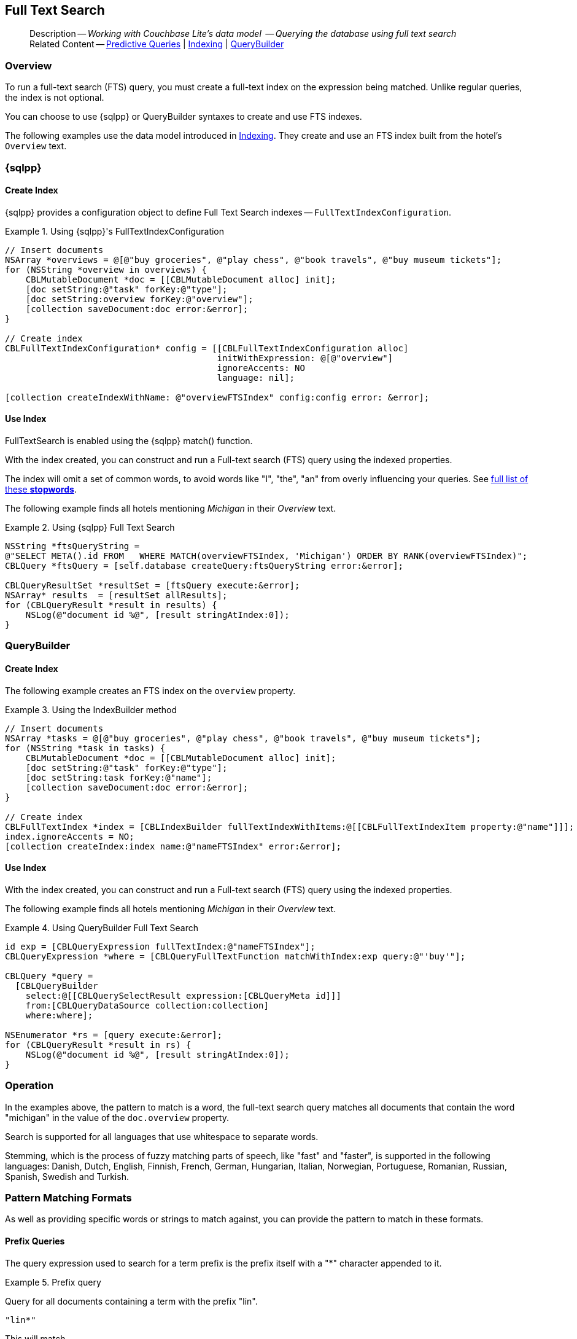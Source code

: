 :docname: fts
:page-module: objc
:page-relative-src-path: fts.adoc
:page-origin-url: https://github.com/couchbase/docs-couchbase-lite.git
:page-origin-start-path:
:page-origin-refname: antora-assembler-simplification
:page-origin-reftype: branch
:page-origin-refhash: (worktree)
[#objc:fts:::]
== Full Text Search
:page-aliases: learn/objc-fts.adoc
:page-role:
:description: Working with Couchbase Lite's data model  -- Querying the database using full text search


:maintenance: 1


// define abstract -- no include in root-commons content
// :param-abstract!:
// :param-related: xref:objc:querybuilder.adoc#lbl-predquery[Predictive Queries] | xref:objc:indexing.adoc[Indexing] | xref:objc:querybuilder.adoc[QueryBuilder]
// :topic-group: Queries
// include::ROOT:partial$_show_page_header_block.adoc[]

// Present common content
[abstract]
--
Description -- _{description}_ +
Related Content -- xref:objc:querybuilder.adoc#lbl-predquery[Predictive Queries] | xref:objc:indexing.adoc[Indexing] | xref:objc:querybuilder.adoc[QueryBuilder]
--

[discrete#objc:fts:::overview]
=== Overview
To run a full-text search (FTS) query, you must create a full-text index on the expression being matched.
Unlike regular queries, the index is not optional.

You can choose to use {sqlpp} or QueryBuilder syntaxes to create and use FTS indexes.

The following examples use the data model introduced in xref:objc:indexing.adoc[Indexing].
They create and use an FTS index built from the hotel's `Overview` text.

[discrete#objc:fts:::sql]
=== {sqlpp}

[discrete#objc:fts:::create-index]
==== Create Index

{sqlpp} provides a configuration object to define Full Text Search indexes -- `FullTextIndexConfiguration`.

.Using {sqlpp}'s FullTextIndexConfiguration
[#ex-indexbuilder]


[#objc:fts:::ex-indexbuilder]
====


// Show Main Snippet
// include::objc:example$code_snippets/SampleCodeTest.m[tags="fts-index", indent=0]
[source, objc]
----
// Insert documents
NSArray *overviews = @[@"buy groceries", @"play chess", @"book travels", @"buy museum tickets"];
for (NSString *overview in overviews) {
    CBLMutableDocument *doc = [[CBLMutableDocument alloc] init];
    [doc setString:@"task" forKey:@"type"];
    [doc setString:overview forKey:@"overview"];
    [collection saveDocument:doc error:&error];
}

// Create index
CBLFullTextIndexConfiguration* config = [[CBLFullTextIndexConfiguration alloc]
                                         initWithExpression: @[@"overview"]
                                         ignoreAccents: NO
                                         language: nil];

[collection createIndexWithName: @"overviewFTSIndex" config:config error: &error];

----


====


[discrete#objc:fts:::use-index]
==== Use Index

FullTextSearch is enabled using the {sqlpp} match() function.

With the index created, you can construct and run a Full-text search (FTS) query using the indexed properties.

The index will omit a set of common words, to avoid words like "I", "the", "an" from overly influencing your queries.
See https://github.com/couchbasedeps/sqlite3-unicodesn/blob/HEAD/stopwords_en.h[full list of these **stopwords**].

The following example finds all hotels mentioning _Michigan_ in their _Overview_ text.

.Using {sqlpp} Full Text Search
[#ex-indexbuilder]


[#objc:fts:::ex-indexbuilder]
====


// Show Main Snippet
// include::objc:example$code_snippets/SampleCodeTest.m[tags="fts-query", indent=0]
[source, objc]
----
NSString *ftsQueryString =
@"SELECT META().id FROM _ WHERE MATCH(overviewFTSIndex, 'Michigan') ORDER BY RANK(overviewFTSIndex)";
CBLQuery *ftsQuery = [self.database createQuery:ftsQueryString error:&error];

CBLQueryResultSet *resultSet = [ftsQuery execute:&error];
NSArray* results  = [resultSet allResults];
for (CBLQueryResult *result in results) {
    NSLog(@"document id %@", [result stringAtIndex:0]);
}
----


====


[discrete#objc:fts:::querybuilder]
=== QueryBuilder

[discrete#objc:fts:::create-index-2]
==== Create Index
The following example creates an FTS index on the `overview` property.

.Using the IndexBuilder method
[#ex-indexbuilder-queyrbuilder]


[#objc:fts:::ex-indexbuilder-queyrbuilder]
====


// Show Main Snippet
// include::objc:example$code_snippets/SampleCodeTest.m[tags="fts-index_Querybuilder", indent=0]
[source, objc]
----
// Insert documents
NSArray *tasks = @[@"buy groceries", @"play chess", @"book travels", @"buy museum tickets"];
for (NSString *task in tasks) {
    CBLMutableDocument *doc = [[CBLMutableDocument alloc] init];
    [doc setString:@"task" forKey:@"type"];
    [doc setString:task forKey:@"name"];
    [collection saveDocument:doc error:&error];
}

// Create index
CBLFullTextIndex *index = [CBLIndexBuilder fullTextIndexWithItems:@[[CBLFullTextIndexItem property:@"name"]]];
index.ignoreAccents = NO;
[collection createIndex:index name:@"nameFTSIndex" error:&error];
----


====


[discrete#objc:fts:::use-index-2]
==== Use Index
With the index created, you can construct and run a Full-text search (FTS) query using the indexed properties.

The following example finds all hotels mentioning _Michigan_ in their _Overview_ text.

.Using QueryBuilder Full Text Search
[#ex-indexbuilder]


[#objc:fts:::ex-indexbuilder]
====


// Show Main Snippet
// include::objc:example$code_snippets/SampleCodeTest.m[tags="fts-query_Querybuilder", indent=0]
[source, objc]
----
id exp = [CBLQueryExpression fullTextIndex:@"nameFTSIndex"];
CBLQueryExpression *where = [CBLQueryFullTextFunction matchWithIndex:exp query:@"'buy'"];

CBLQuery *query =
  [CBLQueryBuilder
    select:@[[CBLQuerySelectResult expression:[CBLQueryMeta id]]]
    from:[CBLQueryDataSource collection:collection]
    where:where];

NSEnumerator *rs = [query execute:&error];
for (CBLQueryResult *result in rs) {
    NSLog(@"document id %@", [result stringAtIndex:0]);
}
----


====


[discrete#objc:fts:::operation]
=== Operation

In the examples above, the pattern to match is a word, the full-text search query matches all documents that contain the word "michigan" in the value of the `doc.overview` property.

Search is supported for all languages that use whitespace to separate words.

Stemming, which is the process of fuzzy matching parts of speech, like "fast" and "faster", is supported in the following languages: Danish, Dutch, English, Finnish, French, German, Hungarian, Italian, Norwegian, Portuguese, Romanian, Russian, Spanish, Swedish and Turkish.


[discrete#objc:fts:::pattern-matching-formats]
=== Pattern Matching Formats


As well as providing specific words or strings to match against, you can provide the pattern to match in these formats.

[discrete#objc:fts:::prefix-queries]
==== Prefix Queries

The query expression used to search for a term prefix is the prefix itself with a "*" character appended to it.

.Prefix query
====
Query for all documents containing a term with the prefix "lin".
....
"lin*"
....

This will match

* All documents that contain "linux"
* And ... those that contain terms "linear","linker", "linguistic" and so on.
====

[discrete#objc:fts:::overriding-the-property-name]
==== Overriding the Property Name

Normally, a token or token prefix query is matched against the document property specified as the left-hand side of the `match` operator.
This may be overridden by specifying a property name followed by a ":" character before a basic term query.
There may be space between the ":" and the term to query for, but not between the property name and the ":" character.

.Override indexed property name
====
Query the database for documents for which the term "linux" appears in the document title, and the term "problems" appears in either the title or body of the document.
....
'title:linux problems'
....
====


[discrete#objc:fts:::phrase-queries]
==== Phrase Queries

A _phrase query_ is one that retrieves all documents containing a nominated set of terms or term prefixes in a specified order with no intervening tokens.

Phrase queries are specified by enclosing a space separated sequence of terms or term prefixes in double quotes (").

.Phrase query
====
Query for all documents that contain the phrase "linux applications".
....
"linux applications"
....
====

[discrete#objc:fts:::near-queries]
==== NEAR Queries
A NEAR query is a query that returns documents that contain a two or more nominated terms or phrases within a specified proximity of each other (by default with 10 or less intervening terms).
A NEAR query is specified by putting the keyword "NEAR" between two phrase, token or token prefix queries.
To specify a proximity other than the default, an operator of the form "NEAR/" may be used, where is the maximum number of intervening terms allowed.

.Near query
====
Search for a document that contains the phrase "replication" and the term "database" with not more than 2 terms separating the two.
....
"database NEAR/2 replication"
....
====

[discrete#objc:fts:::and-or-not-query-operators]
==== AND, OR & NOT Query Operators::
The enhanced query syntax supports the AND, OR and NOT binary set operators.
Each of the two operands to an operator may be a basic FTS query, or the result of another AND, OR or NOT set operation.
Operators must be entered using capital letters.
Otherwise, they are interpreted as basic term queries instead of set operators.

.Using And, Or and Not
====
Return the set of documents that contain the term "couchbase", and the term "database".
....
"couchbase AND database"
....

====

[discrete#objc:fts:::operator-precedence]
==== Operator Precedence
When using the enhanced query syntax, parenthesis may be used to specify the precedence of the various operators.

.Operator precedence
====
Query for the set of documents that contains the term "linux", and at least one of the phrases "couchbase database" and "sqlite library".
....
'("couchbase database" OR "sqlite library") AND "linux"'
....
====

[discrete#objc:fts:::ordering-results]
=== Ordering Results

It's very common to sort full-text results in descending order of relevance.
This can be a very difficult heuristic to define, but Couchbase Lite comes with a ranking function you can use.

In the `OrderBy` array, use a string of the form `Rank(X)`, where `X` is the property or expression being searched, to represent the ranking of the result.


[discrete#objc:fts:::related-content]
=== Related Content
++++
<div class="card-row three-column-row">
++++

[.column]
==== {empty}
.How to . . .
* xref:objc:querybuilder.adoc[QueryBuilder]
* xref:objc:query-n1ql-mobile.adoc[{sqlpp} for Mobile]
* xref:objc:query-live.adoc[Live Queries]
* xref:objc:fts.adoc[Full Text Search]


.

[discrete.colum#objc:fts:::-2n]
==== {empty}
.Learn more . . .
* xref:objc:query-n1ql-mobile-querybuilder-diffs.adoc[{sqlpp} Mobile - Querybuilder  Differences]
* xref:objc:query-n1ql-mobile-server-diffs.adoc[{sqlpp} Mobile - {sqlpp} Server Differences]
* xref:objc:query-resultsets.adoc[Query Resultsets]
* xref:objc:query-troubleshooting.adoc[Query Troubleshooting]
* xref:objc:query-live.adoc[Live Queries]

* xref:objc:database.adoc[Databases]
* xref:objc:document.adoc[Documents]
* xref:objc:blob.adoc[Blobs]

.


[discrete.colum#objc:fts:::-3n]
==== {empty}
.Dive Deeper . . .
https://forums.couchbase.com/c/mobile/14[Mobile Forum] |
https://blog.couchbase.com/[Blog] |
https://docs.couchbase.com/tutorials/[Tutorials]

.


++++
</div>
++++

// Include common footer block -- this is now part of
// Common Content component for this page
// include::ROOT:partial$block-related-content-query.adoc[]


